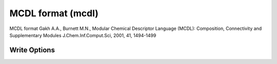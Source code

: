 MCDL format (mcdl)
==================

MCDL format Gakh A.A., Burnett M.N., Modular Chemical Descriptor Language (MCDL): Composition, Connectivity and Supplementary Modules J.Chem.Inf.Comput.Sci, 2001, 41, 1494-1499

Write Options
~~~~~~~~~~~~~
